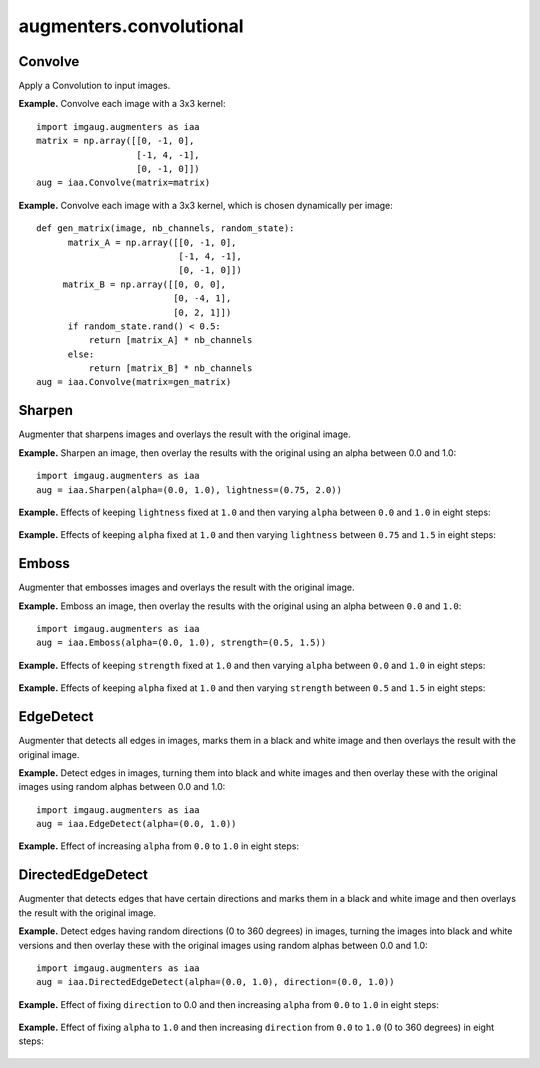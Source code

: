 ************************
augmenters.convolutional
************************


Convolve
--------

Apply a Convolution to input images.

**Example.**
Convolve each image with a 3x3 kernel::

    import imgaug.augmenters as iaa
    matrix = np.array([[0, -1, 0],
                       [-1, 4, -1],
                       [0, -1, 0]])
    aug = iaa.Convolve(matrix=matrix)

.. figure:: ../../images/overview_of_augmenters/convolutional/convolve.jpg
    :alt: Convolve

**Example.**
Convolve each image with a 3x3 kernel, which is chosen dynamically per
image::

    def gen_matrix(image, nb_channels, random_state):
          matrix_A = np.array([[0, -1, 0],
                               [-1, 4, -1],
                               [0, -1, 0]])
         matrix_B = np.array([[0, 0, 0],
                              [0, -4, 1],
                              [0, 2, 1]])
          if random_state.rand() < 0.5:
              return [matrix_A] * nb_channels
          else:
              return [matrix_B] * nb_channels
    aug = iaa.Convolve(matrix=gen_matrix)

.. figure:: ../../images/overview_of_augmenters/convolutional/convolve_callable.jpg
    :alt: Convolve per callable


Sharpen
-------

Augmenter that sharpens images and overlays the result with the original
image.

**Example.**
Sharpen an image, then overlay the results with the original using an alpha
between 0.0 and 1.0::

    import imgaug.augmenters as iaa
    aug = iaa.Sharpen(alpha=(0.0, 1.0), lightness=(0.75, 2.0))

.. figure:: ../../images/overview_of_augmenters/convolutional/sharpen.jpg
    :alt: Sharpen

**Example.**
Effects of keeping ``lightness`` fixed at ``1.0`` and then varying ``alpha``
between ``0.0`` and ``1.0`` in eight steps:

.. figure:: ../../images/overview_of_augmenters/convolutional/sharpen_vary_alpha.jpg
    :alt: Sharpen varying alpha

**Example.**
Effects of keeping ``alpha`` fixed at ``1.0`` and then varying ``lightness``
between ``0.75`` and ``1.5`` in eight steps:

.. figure:: ../../images/overview_of_augmenters/convolutional/sharpen_vary_lightness.jpg
    :alt: Sharpen varying lightness


Emboss
------

Augmenter that embosses images and overlays the result with the original
image.

**Example.**
Emboss an image, then overlay the results with the original using an alpha
between ``0.0`` and ``1.0``::

    import imgaug.augmenters as iaa
    aug = iaa.Emboss(alpha=(0.0, 1.0), strength=(0.5, 1.5))

.. figure:: ../../images/overview_of_augmenters/convolutional/emboss.jpg
    :alt: Emboss

**Example.**
Effects of keeping ``strength`` fixed at ``1.0`` and then varying ``alpha``
between ``0.0`` and ``1.0`` in eight steps:

.. figure:: ../../images/overview_of_augmenters/convolutional/emboss_vary_alpha.jpg
    :alt: Emboss varying alpha

**Example.**
Effects of keeping ``alpha`` fixed at ``1.0`` and then varying ``strength``
between ``0.5`` and ``1.5`` in eight steps:

.. figure:: ../../images/overview_of_augmenters/convolutional/emboss_vary_strength.jpg
    :alt: Emboss varying strength


EdgeDetect
----------

Augmenter that detects all edges in images, marks them in
a black and white image and then overlays the result with the original
image.

**Example.**
Detect edges in images, turning them into black and white images and then overlay
these with the original images using random alphas between 0.0 and 1.0::

    import imgaug.augmenters as iaa
    aug = iaa.EdgeDetect(alpha=(0.0, 1.0))

**Example.**
Effect of increasing ``alpha`` from ``0.0`` to ``1.0`` in eight steps:

.. figure:: ../../images/overview_of_augmenters/convolutional/edgedetect_vary_alpha.jpg
    :alt: EdgeDetect vary alpha


DirectedEdgeDetect
------------------

Augmenter that detects edges that have certain directions and marks them
in a black and white image and then overlays the result with the original
image.

**Example.**
Detect edges having random directions (0 to 360 degrees) in images,
turning the images into black and white versions and then overlay
these with the original images using random alphas between 0.0 and 1.0::

    import imgaug.augmenters as iaa
    aug = iaa.DirectedEdgeDetect(alpha=(0.0, 1.0), direction=(0.0, 1.0))

**Example.**
Effect of fixing ``direction`` to 0.0 and then increasing ``alpha`` from
``0.0`` to ``1.0`` in eight steps:

.. figure:: ../../images/overview_of_augmenters/convolutional/directededgedetect_vary_alpha.jpg
    :alt: DirectedEdgeDetect vary alpha

**Example.**
Effect of fixing ``alpha`` to ``1.0`` and then increasing ``direction`` from
``0.0`` to ``1.0`` (0 to 360 degrees) in eight steps:

.. figure:: ../../images/overview_of_augmenters/convolutional/directededgedetect_vary_direction.jpg
    :alt: DirectedEdgeDetect vary direction

